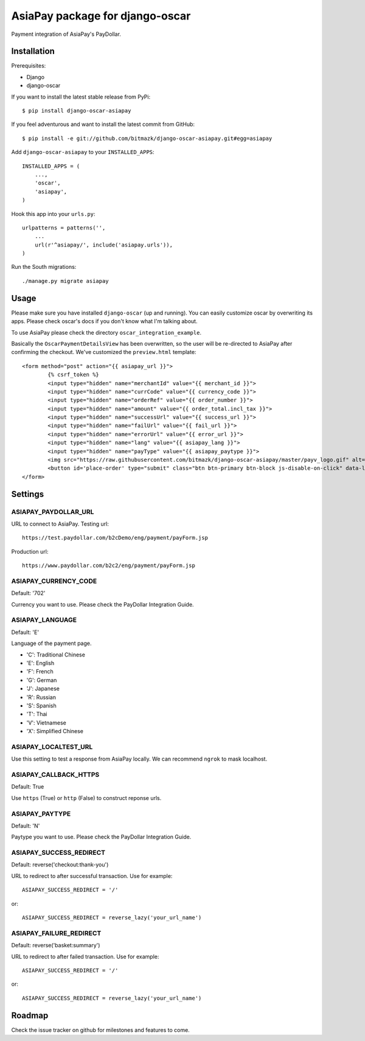 AsiaPay package for django-oscar
================================

Payment integration of AsiaPay's PayDollar.


Installation
------------

Prerequisites:

* Django
* django-oscar

If you want to install the latest stable release from PyPi::

    $ pip install django-oscar-asiapay

If you feel adventurous and want to install the latest commit from GitHub::

    $ pip install -e git://github.com/bitmazk/django-oscar-asiapay.git#egg=asiapay

Add ``django-oscar-asiapay`` to your ``INSTALLED_APPS``::

    INSTALLED_APPS = (
        ...,
        'oscar',
        'asiapay',
    )

Hook this app into your ``urls.py``::

    urlpatterns = patterns('',
        ...
        url(r'^asiapay/', include('asiapay.urls')),
    )

Run the South migrations::

    ./manage.py migrate asiapay


Usage
-----

Please make sure you have installed ``django-oscar`` (up and running).
You can easily customize oscar by overwriting its apps. Please check oscar's
docs if you don't know what I'm talking about.

To use AsiaPay please check the directory ``oscar_integration_example``.

Basically the ``OscarPaymentDetailsView`` has been overwritten, so the user
will be re-directed to AsiaPay after confirming the checkout. We've customized
the ``preview.html`` template::

	<form method="post" action="{{ asiapay_url }}">
		{% csrf_token %}
		<input type="hidden" name="merchantId" value="{{ merchant_id }}">
		<input type="hidden" name="currCode" value="{{ currency_code }}">
		<input type="hidden" name="orderRef" value="{{ order_number }}">
		<input type="hidden" name="amount" value="{{ order_total.incl_tax }}">
		<input type="hidden" name="successUrl" value="{{ success_url }}">
		<input type="hidden" name="failUrl" value="{{ fail_url }}">
		<input type="hidden" name="errorUrl" value="{{ error_url }}">
		<input type="hidden" name="lang" value="{{ asiapay_lang }}">
		<input type="hidden" name="payType" value="{{ asiapay_paytype }}">
		<img src="https://raw.githubusercontent.com/bitmazk/django-oscar-asiapay/master/payv_logo.gif" alt="{% trans "AsiaPay" %}" />
		<button id='place-order' type="submit" class="btn btn-primary btn-block js-disable-on-click" data-loading-text="{% trans "Sending..." %}">{% trans "Submit" %}</button>
	</form>

Settings
--------

ASIAPAY_PAYDOLLAR_URL
+++++++++++++++++++++

URL to connect to AsiaPay. Testing url::

    https://test.paydollar.com/b2cDemo/eng/payment/payForm.jsp

Production url::

    https://www.paydollar.com/b2c2/eng/payment/payForm.jsp


ASIAPAY_CURRENCY_CODE
+++++++++++++++++++++

Default: '702'

Currency you want to use. Please check the PayDollar Integration Guide.

ASIAPAY_LANGUAGE
++++++++++++++++

Default: 'E'

Language of the payment page.

- 'C': Traditional Chinese
- 'E': English
- 'F': French
- 'G': German
- 'J': Japanese
- 'R': Russian
- 'S': Spanish
- 'T': Thai
- 'V': Vietnamese
- 'X': Simplified Chinese

ASIAPAY_LOCALTEST_URL
+++++++++++++++++++++

Use this setting to test a response from AsiaPay locally. We can recommend
``ngrok`` to mask localhost.

ASIAPAY_CALLBACK_HTTPS
++++++++++++++++++++++

Default: True

Use ``https`` (True) or ``http`` (False) to construct reponse urls.

ASIAPAY_PAYTYPE
+++++++++++++++

Default: 'N'

Paytype you want to use. Please check the PayDollar Integration Guide.


ASIAPAY_SUCCESS_REDIRECT
++++++++++++++++++++++++

Default: reverse('checkout:thank-you')

URL to redirect to after successful transaction. Use for example::

    ASIAPAY_SUCCESS_REDIRECT = '/'

or::

    ASIAPAY_SUCCESS_REDIRECT = reverse_lazy('your_url_name')


ASIAPAY_FAILURE_REDIRECT
++++++++++++++++++++++++

Default: reverse('basket:summary')

URL to redirect to after failed transaction. Use for example::

    ASIAPAY_SUCCESS_REDIRECT = '/'

or::

    ASIAPAY_SUCCESS_REDIRECT = reverse_lazy('your_url_name')


Roadmap
-------

Check the issue tracker on github for milestones and features to come.
